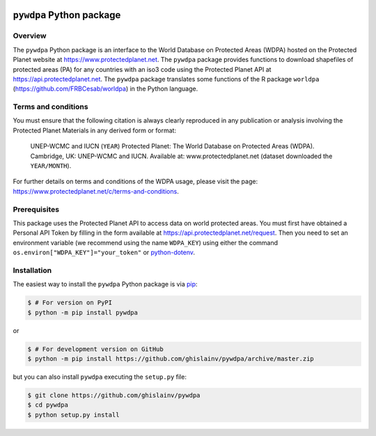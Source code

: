 .. image:: _images/logo-pywdpa.svg
   :align: right
   :target: _images/logo-pywdpa.svg
   :alt: Logo pywdpa
   :width: 140px
	   
``pywdpa`` Python package
=========================
 
.. image:: https://badge.fury.io/py/pywdpa.svg
   :target: http://badge.fury.io/py/pywdpa
   :alt: PyPI version
	 
.. image:: https://img.shields.io/pypi/pyversions/pywdpa.svg
   :target: https://pypi.org/project/pywdpa
   :alt: Python version
	 
.. image:: https://api.travis-ci.org/ghislainv/pywdpa.svg?branch=master
   :target: https://travis-ci.org/ghislainv/pywdpa
   :alt: Travis CI

.. image:: https://img.shields.io/badge/licence-GPLv3-8f10cb.svg
   :target: https://www.gnu.org/licenses/gpl-3.0.html
   :alt: License GPLv3
	 
Overview
--------

The ``pywdpa`` Python package is an interface to the World Database on
Protected Areas (WDPA) hosted on the Protected Planet website at
`<https://www.protectedplanet.net>`_. The ``pywdpa`` package provides
functions to download shapefiles of protected areas (PA) for any
countries with an iso3 code using the Protected Planet API at
`<https://api.protectedplanet.net>`_. The ``pywdpa`` package
translates some functions of the R package ``worldpa``
(`<https://github.com/FRBCesab/worldpa>`_) in the Python language.

.. image:: _images/protected-planet.jpg
   :align: center
   :target: _images/protected-planet.jpg
   :alt: protected-planet

Terms and conditions
--------------------

You must ensure that the following citation is always clearly
reproduced in any publication or analysis involving the Protected
Planet Materials in any derived form or format:

..

   UNEP-WCMC and IUCN (\ ``YEAR``\ ) Protected Planet: The World
   Database on Protected Areas (WDPA). Cambridge, UK: UNEP-WCMC and
   IUCN. Available at: www.protectedplanet.net (dataset downloaded the
   ``YEAR/MONTH``\ ).


For further details on terms and conditions of the WDPA usage, please
visit the page:
`<https://www.protectedplanet.net/c/terms-and-conditions>`_.

Prerequisites
-------------

This package uses the Protected Planet API to access data on world
protected areas. You must first have obtained a Personal API Token by
filling in the form available at
`<https://api.protectedplanet.net/request>`_. Then you need to set an
environment variable (we recommend using the name ``WDPA_KEY``\ )
using either the command ``os.environ["WDPA_KEY"]="your_token"`` or
`python-dotenv <https://github.com/theskumar/python-dotenv>`_.

Installation
------------

The easiest way to install the ``pywdpa`` Python package is via `pip <https://pip.pypa.io/en/stable/>`_:

.. code-block:: bash

   $ # For version on PyPI
   $ python -m pip install pywdpa

or 

.. code-block:: bash

   $ # For development version on GitHub
   $ python -m pip install https://github.com/ghislainv/pywdpa/archive/master.zip

but you can also install ``pywdpa`` executing the ``setup.py`` file:

.. code-block:: bash

   $ git clone https://github.com/ghislainv/pywdpa
   $ cd pywdpa
   $ python setup.py install

   
